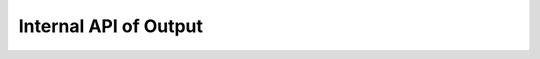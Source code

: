 Internal API of Output
======================

.. automethod:: snek5000.output.base.Output._complete_info_solver
.. automethod:: snek5000.output.base.Output._complete_params_with_default
.. automethod:: snek5000.output.base.Output._init_sim_repr_maker
.. automethod:: snek5000.output.base.Output._get_resources
.. automethod:: snek5000.output.base.Output._get_subpackages
.. automethod:: snek5000.output.base.Output._save_info_solver_params_xml
